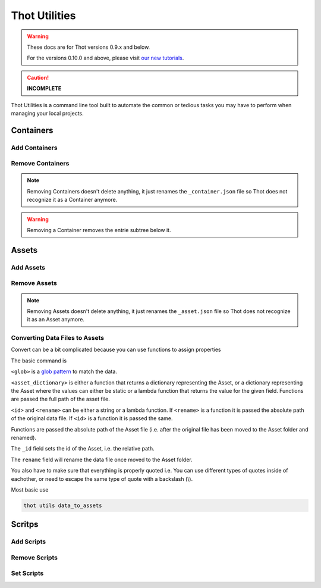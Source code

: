 ##############
Thot Utilities
##############


.. warning::

    These docs are for Thot versions 0.9.x and below.

    For the versions 0.10.0 and above, please visit `our new tutorials <https://github.com/thot-data/tutorials>`_.


.. caution::

   **INCOMPLETE**

Thot Utilities is a command line tool built to automate the common or tedious tasks you may have to perform when managing your local projects.

**********
Containers
**********

Add Containers
==============


Remove Containers
=================

.. note::
	Removing Containers doesn't delete anything, it just renames the ``_container.json`` file so Thot does not recognize it as a Container anymore.

.. warning::
	Removing a Container removes the entrie subtree below it.


******
Assets
******

Add Assets
==========


Remove Assets
=============

.. note::
	Removing Assets doesn't delete anything, it just renames the ``_asset.json`` file so Thot does not recognize it as an Asset anymore.


Converting Data Files to Assets
===============================

Convert can be a bit complicated because you can use functions to assign properties

The basic command is 

.. code-block:: bash
	:caption: data_to_assets

	thot utils data_to_assets --search <glob> --assets <asset_dictionary> --kwargs { "_id": <id>, "rename": <rename> }

``<glob>`` is a `glob pattern <https://en.wikipedia.org/wiki/Glob_(programming)>`__ to match the data.

``<asset_dictionary>`` is either a function that returns a dictionary representing  the Asset, or a dictionary representing the Asset where the values can either be static or a lambda function that returns the value for the given field. Functions are passed the full path of the asset file.

``<id>`` and ``<rename>`` can be either a string or a lambda function. If ``<rename>`` is a function it is passed the absolute path of the original data file. If ``<id>`` is a function it is passed the same.

Functions are passed the absolute path of the Asset file (i.e. after the original file has been moved to the Asset folder and renamed).

The ``_id`` field sets the id of the Asset, i.e. the relative path.

The ``rename`` field will rename the data file once moved to the Asset folder.

You also have to make sure that everything is properly quoted i.e. You can use different types of quotes inside of eachother, or need to escape the same type of quote with a backslash (\\).


Most basic use

.. code-block:: bash
	
	thot utils data_to_assets


*******
Scritps
*******

Add Scripts
===========


Remove Scripts
==============



Set Scripts
===========
